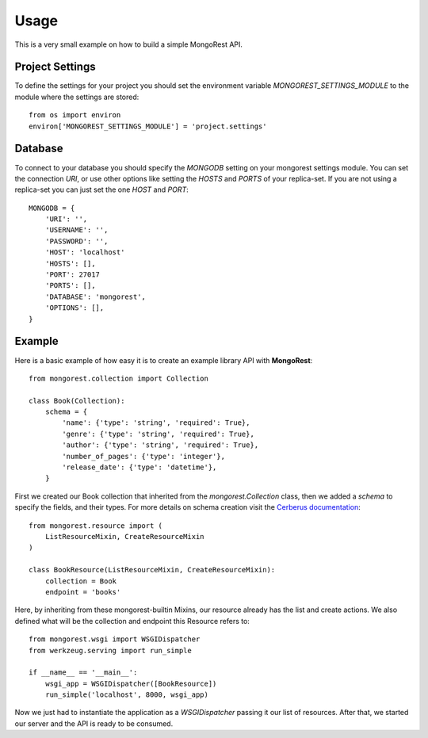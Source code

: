 Usage
=====

This is a very small example on how to build a simple MongoRest API.


Project Settings
----------------

To define the settings for your project you should set the environment variable
`MONGOREST_SETTINGS_MODULE` to the module where the settings are stored::

    from os import environ
    environ['MONGOREST_SETTINGS_MODULE'] = 'project.settings'


Database
--------

To connect to your database you should specify the `MONGODB` setting on your
mongorest settings module. You can set the connection `URI`, or use other
options like setting the `HOSTS` and `PORTS` of your replica-set.
If you are not using a replica-set you can just set the one `HOST` and `PORT`::

    MONGODB = {
        'URI': '',
        'USERNAME': '',
        'PASSWORD': '',
        'HOST': 'localhost'
        'HOSTS': [],
        'PORT': 27017
        'PORTS': [],
        'DATABASE': 'mongorest',
        'OPTIONS': [],
    }


Example
-------

Here is a basic example of how easy it is to create an example library API with **MongoRest**::

    from mongorest.collection import Collection

    class Book(Collection):
        schema = {
            'name': {'type': 'string', 'required': True},
            'genre': {'type': 'string', 'required': True},
            'author': {'type': 'string', 'required': True},
            'number_of_pages': {'type': 'integer'},
            'release_date': {'type': 'datetime'},
        }

First we created our Book collection that inherited from the `mongorest.Collection` class,
then we added a `schema` to specify the fields, and their types.
For more details on schema creation visit the `Cerberus documentation <http://cerberus.readthedocs.io/>`_::

    from mongorest.resource import (
        ListResourceMixin, CreateResourceMixin
    )

    class BookResource(ListResourceMixin, CreateResourceMixin):
        collection = Book
        endpoint = 'books'

Here, by inheriting from these mongorest-builtin Mixins, our resource already has the list and create actions.
We also defined what will be the collection and endpoint this Resource refers to::


    from mongorest.wsgi import WSGIDispatcher
    from werkzeug.serving import run_simple

    if __name__ == '__main__':
        wsgi_app = WSGIDispatcher([BookResource])
        run_simple('localhost', 8000, wsgi_app)

Now we just had to instantiate the application as a `WSGIDispatcher` passing it our list of resources.
After that, we started our server and the API is ready to be consumed.
